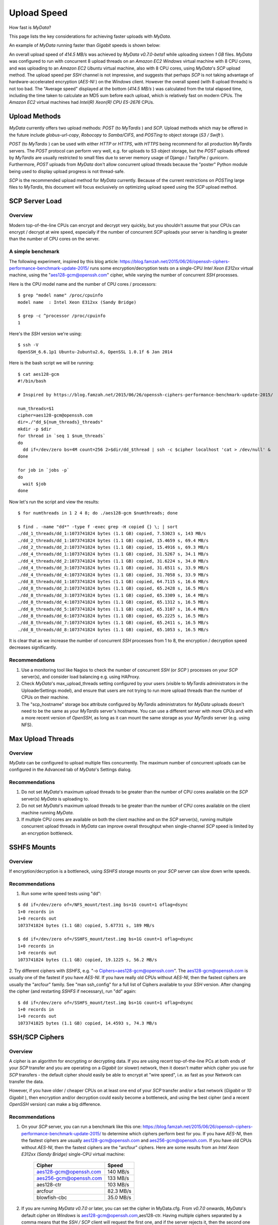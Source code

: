 Upload Speed
^^^^^^^^^^^^

How fast is *MyData*?

This page lists the key considerations for achieving faster uploads
with *MyData*.

An example of *MyData* running faster than *Gigabit* speeds is shown below:

.. image:: images/MyDataEC2.png
   :width: 600px
   :align: center

An overall upload speed of *414.5 MB/s* was achieved by *MyData v0.7.0-beta1*
while uploading sixteen *1 GB* files.  *MyData* was configured to run with
concurrent 8 upload threads on an *Amazon EC2* *Windows* virtual machine
with 8 CPU cores, and was uploading to an *Amazon EC2* *Ubuntu* virtual
machine, also with 8 CPU cores, using *MyData*'s *SCP* upload method.
The upload speed per *SSH* channel is not impressive, and suggests that
perhaps *SCP* is not taking advantage of hardware-accelerated encryption
(*AES-NI* ) on the *Windows* client.  However the overall speed (with 8
upload threads) is not too bad.  The "Average speed" displayed at the
bottom (*414.5 MB/s* ) was calculated from the total elapsed time, including
the time taken to calculate an MD5 sum before each upload, which is
relatively fast on modern CPUs.  The *Amazon EC2* virtual machines had
*Intel(R) Xeon(R) CPU E5-2676* CPUs.


Upload Methods
--------------

*MyData* currently offers two upload methods: *POST* (to *MyTardis* ) and *SCP*.
Upload methods which may be offered in the future include *globus-url-copy*,
*Robocopy* to *Samba/CIFS*, and *POSTing* to object storage (*S3 / Swift* ).

*POST* (to *MyTardis* ) can be used with either *HTTP* or *HTTPS*, with *HTTPS* being
recommend for all production *MyTardis* servers.  The *POST* protocol can perform
very well, e.g. for uploads to S3 object storage, but the *POST* uploads offered
by *MyTardis* are usually restricted to small files due to server memory usage of
Django / TastyPie / gunicorn.  Furthermore, *POST* uploads from *MyData* don't
allow concurrent upload threads because the "poster" Python module being used
to display upload progress is not thread-safe.

*SCP* is the recommended upload method for *MyData* currently.  Because of the
current restrictions on *POSTing* large files to *MyTardis*, this document will
focus exclusively on optimizing upload speed using the *SCP* upload method.


SCP Server Load
---------------

Overview
~~~~~~~~

Modern top-of-the-line CPUs can encrypt and decrypt very quickly, but you
shouldn't assume that your CPUs can encrypt / decrypt at wire speed, especially
if the number of concurrent *SCP* uploads your server is handling is greater than
the number of CPU cores on the server.

A simple benchmark 
~~~~~~~~~~~~~~~~~~

The following experiment, inspired by this blog article: https://blog.famzah.net/2015/06/26/openssh-ciphers-performance-benchmark-update-2015/ runs some
encryption/decryption tests on a single-CPU *Intel Xeon E312xx* virtual machine,
using the "aes128-gcm@openssh.com" cipher, while varying the number of
concurrent *SSH* processes.

Here is the CPU model name and the number of CPU cores / processors:

::

    $ grep "model name" /proc/cpuinfo 
    model name  : Intel Xeon E312xx (Sandy Bridge)

    $ grep -c ^processor /proc/cpuinfo  
    1

Here's the *SSH* version we're using:

::

    $ ssh -V
    OpenSSH_6.6.1p1 Ubuntu-2ubuntu2.6, OpenSSL 1.0.1f 6 Jan 2014

Here is the bash script we will be running:

::

    $ cat aes128-gcm 
    #!/bin/bash
    
    # Inspired by https://blog.famzah.net/2015/06/26/openssh-ciphers-performance-benchmark-update-2015/
    
    num_threads=$1
    cipher=aes128-gcm@openssh.com
    dir=./"dd_${num_threads}_threads"
    mkdir -p $dir
    for thread in `seq 1 $num_threads`
    do
      dd if=/dev/zero bs=4M count=256 2>$dir/dd_$thread | ssh -c $cipher localhost 'cat > /dev/null' &
    done

    for job in `jobs -p`
    do
      wait $job
    done


Now let's run the script and view the results:

::

    $ for numthreads in 1 2 4 8; do ./aes128-gcm $numthreads; done

    $ find . -name "dd*" -type f -exec grep -H copied {} \; | sort
    ./dd_1_threads/dd_1:1073741824 bytes (1.1 GB) copied, 7.53023 s, 143 MB/s
    ./dd_2_threads/dd_1:1073741824 bytes (1.1 GB) copied, 15.4659 s, 69.4 MB/s
    ./dd_2_threads/dd_2:1073741824 bytes (1.1 GB) copied, 15.4916 s, 69.3 MB/s
    ./dd_4_threads/dd_1:1073741824 bytes (1.1 GB) copied, 31.5267 s, 34.1 MB/s
    ./dd_4_threads/dd_2:1073741824 bytes (1.1 GB) copied, 31.6224 s, 34.0 MB/s
    ./dd_4_threads/dd_3:1073741824 bytes (1.1 GB) copied, 31.6511 s, 33.9 MB/s
    ./dd_4_threads/dd_4:1073741824 bytes (1.1 GB) copied, 31.7058 s, 33.9 MB/s
    ./dd_8_threads/dd_1:1073741824 bytes (1.1 GB) copied, 64.7115 s, 16.6 MB/s
    ./dd_8_threads/dd_2:1073741824 bytes (1.1 GB) copied, 65.2428 s, 16.5 MB/s
    ./dd_8_threads/dd_3:1073741824 bytes (1.1 GB) copied, 65.3309 s, 16.4 MB/s
    ./dd_8_threads/dd_4:1073741824 bytes (1.1 GB) copied, 65.1312 s, 16.5 MB/s
    ./dd_8_threads/dd_5:1073741824 bytes (1.1 GB) copied, 65.3107 s, 16.4 MB/s
    ./dd_8_threads/dd_6:1073741824 bytes (1.1 GB) copied, 65.2225 s, 16.5 MB/s
    ./dd_8_threads/dd_7:1073741824 bytes (1.1 GB) copied, 65.2411 s, 16.5 MB/s
    ./dd_8_threads/dd_8:1073741824 bytes (1.1 GB) copied, 65.1053 s, 16.5 MB/s

It is clear that as we increase the number of concurrent *SSH* processes from 1
to 8, the encryption / decryption speed decreases significantly.

Recommendations
~~~~~~~~~~~~~~~

1. Use a monitoring tool like Nagios to check the number of concurrent *SSH*
   (or *SCP* ) processes on your *SCP* server(s), and consider load balancing
   e.g. using HAProxy.
   
2. Check *MyData*'s max_upload_threads setting configured by your users (visible
   to *MyTardis* administrators in the UploaderSettings model), and ensure that
   users are not trying to run more upload threads than the number of CPUs on
   their machine.

3. The "scp_hostname" storage box attribute configured by *MyTardis*
   administrators for *MyData* uploads doesn't need to be the same as your
   *MyTardis* server's hostname.  You can use a different server with more CPUs
   and with a more recent version of *OpenSSH*, as long as it can mount the
   same storage as your *MyTardis* server (e.g. using NFS).
   

Max Upload Threads
------------------

Overview
~~~~~~~~

*MyData* can be configured to upload multiple files concurrently.  The maximum
number of concurrent uploads can be configured in the Advanced tab of *MyData*'s
Settings dialog.

Recommendations
~~~~~~~~~~~~~~~

1. Do not set *MyData*'s maximum upload threads to be greater than the number of
   CPU cores available on the *SCP* server(s) *MyData* is uploading to.

2. Do not set *MyData*'s maximum upload threads to be greater than the number of
   CPU cores available on the client machine running *MyData*.

3. If multiple CPU cores are available on both the client machine and on the
   *SCP* server(s), running multiple concurrent upload threads in *MyData* can
   improve overall throughput when single-channel *SCP* speed is limited by an
   encryption bottleneck.


SSHFS Mounts
------------

Overview
~~~~~~~~

If encryption/decryption is a bottleneck, using *SSHFS* storage mounts on your
*SCP* server can slow down write speeds.

Recommendations
~~~~~~~~~~~~~~~

1. Run some write speed tests using "dd":

::

    $ dd if=/dev/zero of=/NFS_mount/test.img bs=1G count=1 oflag=dsync
    1+0 records in
    1+0 records out
    1073741824 bytes (1.1 GB) copied, 5.67731 s, 189 MB/s

    $ dd if=/dev/zero of=/SSHFS_mount/test.img bs=1G count=1 oflag=dsync
    1+0 records in
    1+0 records out
    1073741824 bytes (1.1 GB) copied, 19.1225 s, 56.2 MB/s

2. Try different ciphers with *SSHFS*, e.g. "-o Ciphers=aes128-gcm@openssh.com".
The aes128-gcm@openssh.com is usually one of the fastest if you have *AES-NI*.
If you have really old CPUs without *AES-NI*, then the fastest ciphers are
usually the "arcfour" family.  See "man ssh_config" for a full list of Ciphers
available to your *SSH* version.  After changing the cipher (and restarting
*SSHFS* if necessary), run "dd" again:

::

    $ dd if=/dev/zero of=/SSHFS_mount/test.img bs=1G count=1 oflag=dsync
    1+0 records in
    1+0 records out
    1073741825 bytes (1.1 GB) copied, 14.4593 s, 74.3 MB/s


SSH/SCP Ciphers
---------------

Overview
~~~~~~~~

A cipher is an algorithm for encrypting or decrypting data.  If you are using
recent top-of-the-line PCs at both ends of your *SCP* transfer and you are
operating on a *Gigabit* (or slower) network, then it doesn't matter which cipher
you use for *SCP* transfers - the default cipher should easily be able to
encrypt at "wire speed", i.e. as fast as your Network can transfer the data.

However, if you have older / cheaper CPUs on at least one end of your *SCP*
transfer and/or a fast network (*Gigabit* or *10 Gigabit* ), then encryption and/or
decryption could easily become a bottleneck, and using the best cipher (and
a recent *OpenSSH* version) can make a big difference.

Recommendations
~~~~~~~~~~~~~~~

1. On your *SCP* server, you can run a benchmark like this one: https://blog.famzah.net/2015/06/26/openssh-ciphers-performance-benchmark-update-2015/ to determine which ciphers perform best for you.  If you have *AES-NI*, then the fastest ciphers are usually aes128-gcm@openssh.com and aes256-gcm@openssh.com.  If you have old CPUs without *AES-NI*, then the fastest ciphers are the "arcfour" ciphers.  Here are some results from an *Intel Xeon E312xx (Sandy Bridge)* single-CPU virtual machine:

    +------------------------+-----------+ 
    | Cipher                 | Speed     | 
    +========================+===========+ 
    | aes128-gcm@openssh.com | 140 MB/s  | 
    +------------------------+-----------+ 
    | aes256-gcm@openssh.com | 133 MB/s  | 
    +------------------------+-----------+ 
    | aes128-ctr             | 103 MB/s  |
    +------------------------+-----------+
    | arcfour                | 82.3 MB/s |
    +------------------------+-----------+
    | blowfish-cbc           | 35.0 MB/s |
    +------------------------+-----------+


2. If you are running *MyData v0.7.0* or later, you can set the cipher in MyData.cfg.  From *v0.7.0* onwards, *MyData*'s default cipher on *Windows* is aes128-gcm@openssh.com,aes128-ctr.  Having multiple ciphers separated by a comma means that the *SSH / SCP* client will request the first one, and if the server rejects it, then the second one will be used.  On Mac and Linux, *MyData* doesn't bundle its own *SSH / SCP* binaries, so the default cipher is aes128-ctr, which is available in older versions of *OpenSSH*.

3. *MyTardis* administrators can set the scp_hostname storage box attribute for *MyData* uploads, so if you want *MyData* to upload to an *SCP* server with a more recent *OpenSSH* version than what you have on your *MyTardis* server, supporting additional ciphers, that is no problem.

Lots of Tiny Files
------------------

Overview
~~~~~~~~

*MyData* is not very efficient at uploading thousands of tiny files.  For each
file it finds, it does a *MyTardis* API query to check whether the file has
already been uploaded, then it calculates the file's MD5 sum, then it calls
*MyTardis*'s API again to create a DataFile record.

Recommendations
~~~~~~~~~~~~~~~

1. If you have thousands of tiny files you want to upload, it is much more
   efficient to create a ZIP or TAR archive before uploading them.
2. If you find that *MyData* is taking a long time to verify previous uploads
   of a large number of tiny files, you could try the following:
   (i) Move folders of previously-uploaded files outside of the directory being scanned by *MyData*.
   (ii) Use *MyData*'s "Ignore datasets older than" filter to ignore dataset folders with old created dates.
   (iii) Measure how long it takes to get a basic response from your *MyTardis* API, using https://mytardis.example.com/api/v1/?format=json - and if it is slow, consider putting more grunt (CPUs / gunicorn processes) behind your *MyTardis* API.
   (iv) If using *MyData v0.7.0* or later, try adjusting max_verification_threads in your MyData.cfg


MD5 Checksums
-------------

Overview
~~~~~~~~

Whilst it is best to check for bottlenecks on your servers (*MyTardis* and *SCP* )
first (because they affect all of your users), you should also consider whether
*MyData*'s MD5 checksum calculation before each upload is adding significant
overhead.  This depends on the CPUs on the *MyData* client machine.

Recommendations
~~~~~~~~~~~~~~~

1. Ask any users experiencing slow *MyData* uploads to check *MyData*'s Uploads
view and report whether they see the "Calculating MD5 checksum" message and
progress bar for significant durations.

2. Where MD5 checksums are slow, consider running *MyData* on a more up-to-date
PC if possible.

3. If using *MyData v0.7.0* or later, try setting fake_md5_sums to True
in MyData.cfg to skip the MD5 sum calculation in order to measure the overall
difference in upload speed.  Don't forgot to change it back to False or remove
it from MyData.cfg when you have finished testing!

4. Request (from the *MyData* developers) MD5 sum calculations in parallel with
p.  *MyData* can already upload with a fake MD5 sum, but it doesn't yet have the
functionality to update the DataFile record with the corrected MD5 sum when
available.


MyData v0.7.0 Enhancements
--------------------------

Overview
~~~~~~~~

There are number of enhancements in *MyData v0.7.0* which improve upload speeds.
The most significant enhancement for upload speed is the scrapping of *MyData*'s
file chunking.  Prior to *v0.7.0*, *MyData* split large files up into chunks and
uploaded one at a time, and then joined them together on the *SCP* server.  This
added significant overhead, so it has been removed in *v0.7.0*.

The potential gotchas of upgrading to v0.7.0 are that aborted partial uploads
cannot be resumed, progress updates might not be as smooth, and your MyTardis
administrator will need to ugrade your *MyTardis* server to use the latest
version of of *MyData's* server-side app, available at
https://github.com/mytardis/mytardis-app-mydata

Recommendations
~~~~~~~~~~~~~~~

1. Please help with beta testing *MyData v0.7.0* and let us know what you think of its performance and report any bugs, either at https://github.com/mytardis/mydata/issues or at store.star.help@monash.edu.  It is available at https://github.com/mytardis/mydata/releases

